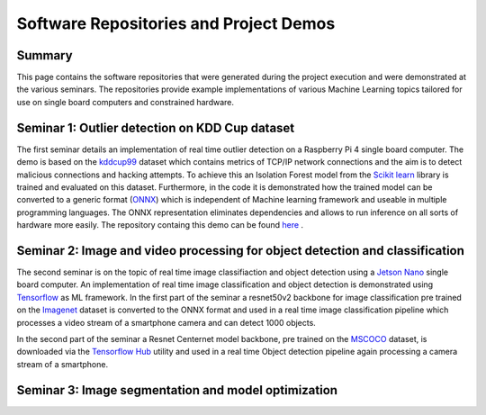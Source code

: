 Software Repositories and Project Demos 
==========================================

Summary
--------
This page contains the software repositories that were generated during the project execution and were demonstrated at the various seminars.
The repositories provide example implementations of various Machine Learning topics tailored for use on single board computers and constrained hardware.



Seminar 1: Outlier detection on KDD Cup dataset
------------------------------------------------
The first seminar details an implementation of real time outlier detection on a Raspberry Pi 4 single board computer. The demo is based on the `kddcup99 <http://kdd.ics.uci.edu/databases/kddcup99/kddcup99.html>`_ dataset which contains 
metrics of TCP/IP network connections and the aim is to detect malicious connections and hacking attempts. To achieve this an Isolation Forest model from the `Scikit learn <https://scikit-learn.org/stable/>`_ library is trained and evaluated on this dataset. Furthermore, in the code it is demonstrated how the trained model can be converted to a generic format (`ONNX <https://onnx.ai/>`_) which is independent of Machine learning framework and useable in multiple programming languages.    
The ONNX representation eliminates dependencies and allows to run inference on all sorts of hardware more easily. The repository containg this demo can be found `here  <https://github.com/WillemRaes/AISIBOCOseminar2020>`_ .

.. image:: ../images/workflowseminar1.png
  :width: 800
  :alt: Alternative text


Seminar 2: Image and video processing for object detection and classification 
---------------------------------------------------------------------------------
The second seminar is on the topic of real time image classifiaction and object detection using a `Jetson Nano <https://developer.nvidia.com/embedded/jetson-nano-developer-kit>`_ single board computer.
An implementation of real time image classification and object detection is demonstrated using `Tensorflow <https://www.tensorflow.org/>`_ as ML framework. In the first part of the seminar a resnet50v2 backbone for image classification pre trained on the `Imagenet <https://www.image-net.org/>`_ dataset is converted to the ONNX format and used in a real time image classification pipeline which processes a video stream of a smartphone camera and can detect 1000 objects.

In the second part of the seminar a Resnet Centernet model backbone, pre trained on the `MSCOCO <https://www.tensorflow.org/hub>`_ dataset, is downloaded via the `Tensorflow Hub <https://www.tensorflow.org/hub>`_ utility and used in a real time Object detection pipeline again processing a camera stream of a smartphone.   



Seminar 3: Image segmentation and model optimization 
---------------------------------------------------------------------------------


